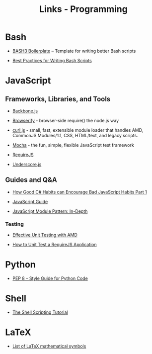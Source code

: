 #+TITLE: Links - Programming

* Bash

+ [[http://bash3boilerplate.sh/][BASH3 Boilerplate]] – Template for writing better Bash scripts

+ [[http://kvz.io/blog/2013/11/21/bash-best-practices/][Best Practices for Writing Bash Scripts]]

* JavaScript

** Frameworks, Libraries, and Tools

+ [[http://backbonejs.org/][Backbone.js]]

+ [[http://browserify.org/][Browserify]] - browser-side require() the node.js way

+ [[https://github.com/cujojs/curl][curl.js]] - small, fast, extensible module loader that handles AMD,
  CommonJS Modules/1.1, CSS, HTML/text, and legacy scripts.

+ [[https://mochajs.org/][Mocha]] - the fun, simple, flexible JavaScript test framework

+ [[http://requirejs.org/][RequireJS]]

+ [[http://underscorejs.org/][Underscore.js]]

** Guides and Q&A

+ [[https://appendto.com/2010/10/how-good-c-habits-can-encourage-bad-javascript-habits-part-1/][How Good C# Habits can Encourage Bad JavaScript Habits Part 1]]

+ [[https://developer.mozilla.org/en-US/docs/Web/JavaScript/Guide][JavaScript Guide]]

+ [[http://www.adequatelygood.com/JavaScript-Module-Pattern-In-Depth.html][JavaScript Module Pattern: In-Depth]]

*** Testing

+ [[https://bocoup.com/blog/effective-unit-testing-with-amd][Effective Unit Testing with AMD]]

+ [[https://open.blogs.nytimes.com/2015/01/15/how-to-unit-test-a-requirejs-application/][How to Unit Test a RequireJS Application]]

* Python

+ [[https://www.python.org/dev/peps/pep-0008/][PEP 8 -- Style Guide for Python Code]]

* Shell

+ [[https://www.shellscript.sh/][The Shell Scripting Tutorial]]

* LaTeX

+ [[https://oeis.org/wiki/List_of_LaTeX_mathematical_symbols][List of LaTeX mathematical symbols]]
